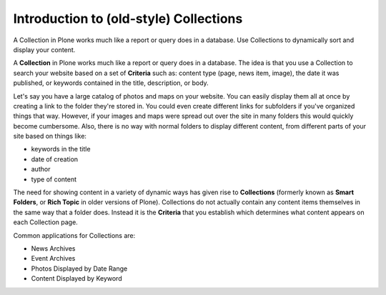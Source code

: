 Introduction to (old-style) Collections
========================================

A Collection in Plone works much like a report or query does in a database.
Use Collections to dynamically sort and display your content.

A **Collection** in Plone works much like a report or query does in a database.
The idea is that you use a Collection to search your website based on a set of **Criteria** such as: content type (page, news item, image), the date it was published, or keywords contained in the title, description, or body.

Let's say you have a large catalog of photos and maps on your website.
You can easily display them all at once by creating a link to the folder they're stored in.
You could even create different links for subfolders if you've organized things that way.
However, if your images and maps were spread out over the site in many folders this would quickly become cumbersome.
Also, there is no way with normal folders to display different content, from different parts of your site based on things like:

-  keywords in the title
-  date of creation
-  author
-  type of content

The need for showing content in a variety of dynamic ways has given rise to **Collections** (formerly known as **Smart Folders**, or **Rich Topic** in older versions of Plone).
Collections do not actually contain any content items themselves in the same way that a folder does.
Instead it is the **Criteria** that you establish which determines what content appears on each Collection page.

Common applications for Collections are:

-  News Archives
-  Event Archives
-  Photos Displayed by Date Range
-  Content Displayed by Keyword

